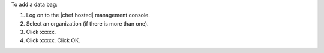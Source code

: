 .. This is an included how-to. 

To add a data bag:

1. Log on to the |chef hosted| management console.
2. Select an organization (if there is more than one).
3. Click xxxxx.
4. Click xxxxx. Click OK.
